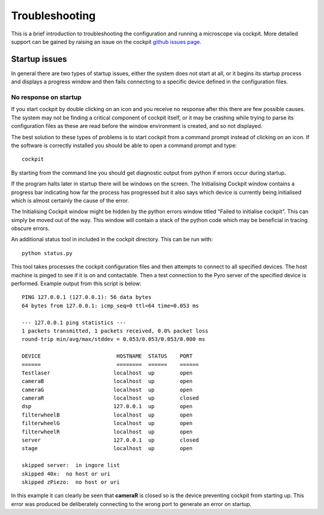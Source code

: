 .. Copyright (C) 2021 Ian Dobbie <ian.dobbiue@bioch.ox.ac.uk> 

   Permission is granted to copy, distribute and/or modify this
   document under the terms of the GNU Free Documentation License,
   Version 1.3 or any later version published by the Free Software
   Foundation; with no Invariant Sections, no Front-Cover Texts, and
   no Back-Cover Texts.  A copy of the license is included in the
   section entitled "GNU Free Documentation License".

Troubleshooting
***************

This is a brief introduction to troubleshooting the configuration and
running a microscope via cockpit. More detailed support can be gained
by raising an issue on the cockpit `github issues page
<https://github.com/MicronOxford/cockpit/issues>`_.

.. _startup-issues:

Startup issues
==============

In general there are two types of startup issues, either the system
does not start at all, or it begins its startup process and displays a
progress window and then fails connecting to a specific device defined
in the configuration files.


No response on startup
----------------------

If you start cockpit by double clicking on an icon and you receive no
response after this there are few possible causes. The system may not
be finding a critical component of cockpit itself, or it may be
crashing while trying to parse its configuration files as these are
read before the window environment is created, and so not displayed.

The best solution to these types of problems is to start cockpit
from a command prompt instead of clicking on an icon. If the software
is correctly installed you should be able to open a command prompt and
type::

  cockpit

By starting from the command line you should get diagnostic output
from python if errors occur during startup.

If the program halts later in startup there will be windows on the
screen. The Initialising Cockpit window contains a progress bar
indicating how far the process has progressed but it also says which
device is currently being initialised which is almost certainly the
cause of the error.

The Initialising Cockpit window might be hidden by the python errors
window titled "Failed to initialise cockpit". This can simply be moved
out of the way. This window will contain a stack of the python code
which may be beneficial in tracing obscure errors.

An additional status tool in included in the cockpit directory. This
can be run with::

  python status.py

This tool takes processes the cockpit configuration files and then
attempts to connect to all specified devices. The host machine is
pinged to see if it is on and contactable. Then a test connection
to the Pyro server of the specified device is performed. Example output
from this script is below::

  PING 127.0.0.1 (127.0.0.1): 56 data bytes
  64 bytes from 127.0.0.1: icmp_seq=0 ttl=64 time=0.053 ms
  
  --- 127.0.0.1 ping statistics ---
  1 packets transmitted, 1 packets received, 0.0% packet loss
  round-trip min/avg/max/stddev = 0.053/0.053/0.053/0.000 ms
  
  DEVICE                        HOSTNAME  STATUS    PORT  
  ======                        ========  ======    ======
  Testlaser                    localhost  up        open  
  cameraB                      localhost  up        open  
  cameraG                      localhost  up        open  
  cameraR                      localhost  up        closed
  dsp                          127.0.0.1  up        open  
  filterwheelB                 localhost  up        open  
  filterwheelG                 localhost  up        open  
  filterwheelR                 localhost  up        open  
  server                       127.0.0.1  up        closed
  stage                        localhost  up        open  
  
  skipped server:  in ingore list
  skipped 40x:  no host or uri
  skipped zPiezo:  no host or uri
  
In this example it can clearly be seen that **cameraR** is closed so is
the device preventing cockpit from starting up. This error was
produced be deliberately connecting to the wrong port to generate an
error on startup.


